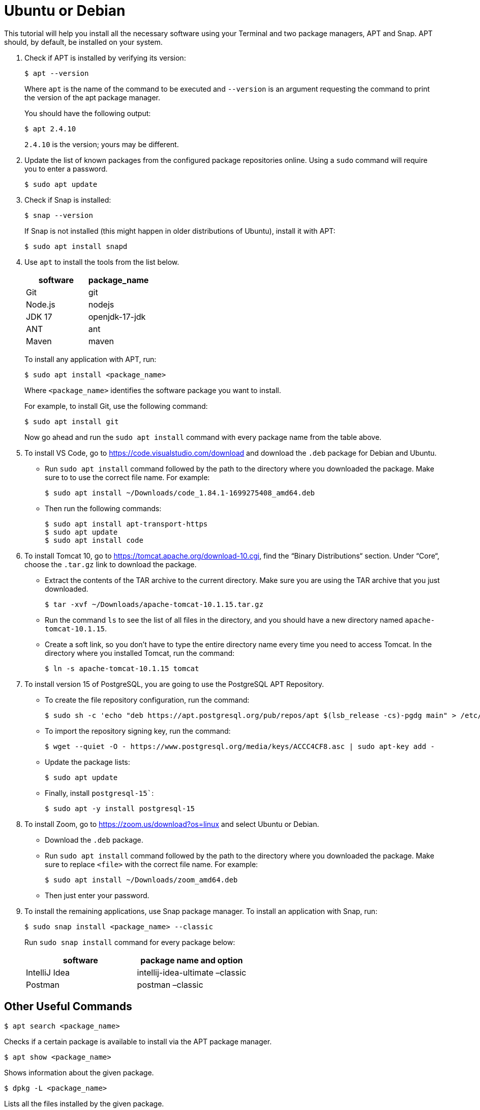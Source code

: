 = Ubuntu or Debian
:imagesdir: ../images
:figure-caption!:
:last-update-label!:

This tutorial will help you install all the necessary software using
your Terminal and two package managers, APT and Snap. APT should, by
default, be installed on your system.

[arabic]
. Check if APT is installed by verifying its version:
+
[source,bash]
----
$ apt --version 
----
+
Where `apt` is the name of the command to be executed and `--version` is
an argument requesting the command to print the version of the apt
package manager.
+
You should have the following output:
+
[source,bash]
----
$ apt 2.4.10 
----
+
`2.4.10` is the version; yours may be different.
. Update the list of known packages from the configured package
repositories online. Using a `sudo` command will require you to enter a
password.
+
....
$ sudo apt update
....
. Check if Snap is installed:
+
[source,bash]
----
$ snap --version
----
+
If Snap is not installed (this might happen in older distributions of
Ubuntu), install it with APT:
+
....
$ sudo apt install snapd
....
. Use `apt` to install the tools from the list below.
+
[cols=",",options="header",]
|===
|software |package_name
|Git |git
|Node.js |nodejs
|JDK 17 |openjdk-17-jdk
|ANT |ant
|Maven |maven
|===
+
To install any application with APT, run:
+
[source,bash]
----
$ sudo apt install <package_name>
----
+
Where `<package_name>` identifies the software package you want to
install.
+
For example, to install Git, use the following command:
+
[source,bash]
----
$ sudo apt install git
----
+
Now go ahead and run the `sudo apt install` command with every package
name from the table above.
. To install VS Code, go to https://code.visualstudio.com/download[https://code.visualstudio.com/download, window=_blank] 
and download the `.deb` package for Debian and Ubuntu.
+
* Run `sudo apt install` command followed by the path to the directory
where you downloaded the package. Make sure to to use the correct file
name. For example:
+
[source,bash]
----
$ sudo apt install ~/Downloads/code_1.84.1-1699275408_amd64.deb
----
* Then run the following commands:
+
[source,bash]
----
$ sudo apt install apt-transport-https
$ sudo apt update
$ sudo apt install code
----
. To install Tomcat 10, go to https://tomcat.apache.org/download-10.cgi[https://tomcat.apache.org/download-10.cgi, window=_blank],
find the “Binary Distributions“ section. Under “Core“, choose the
`.tar.gz` link to download the package.
+
* Extract the contents of the TAR archive to the current directory. Make
sure you are using the TAR archive that you just downloaded.
+
[source,bash]
----
$ tar -xvf ~/Downloads/apache-tomcat-10.1.15.tar.gz
----
+
* Run the command `ls` to see the list of all files in the directory,
and you should have a new directory named `apache-tomcat-10.1.15`.
+
* Create a soft link, so you don’t have to type the entire directory
name every time you need to access Tomcat. In the directory where you
installed Tomcat, run the command:
+
[source,bash]
----
$ ln -s apache-tomcat-10.1.15 tomcat
----
. To install version 15 of PostgreSQL, you are going to use the
PostgreSQL APT Repository.
* To create the file repository configuration, run the command:
+
[source,bash]
----
$ sudo sh -c 'echo "deb https://apt.postgresql.org/pub/repos/apt $(lsb_release -cs)-pgdg main" > /etc/apt/sources.list.d/pgdg.list'
----
* To import the repository signing key, run the command:
+
[source,bash]
----
$ wget --quiet -O - https://www.postgresql.org/media/keys/ACCC4CF8.asc | sudo apt-key add -
----
* Update the package lists:
+
[source,bash]
----
$ sudo apt update
----
* Finally, install `postgresql-15``:
+
[source,bash]
----
$ sudo apt -y install postgresql-15
----
. To install Zoom, go to https://zoom.us/download?os=linux[https://zoom.us/download?os=linux, window=_blank] and select
Ubuntu or Debian.
+
* Download the `.deb` package.
+
* Run `sudo apt install` command followed by the path to the directory
where you downloaded the package. Make sure to replace `<file>` with the
correct file name. For example:
+
[source,bash]
----
$ sudo apt install ~/Downloads/zoom_amd64.deb
----
+
* Then just enter your password.

. To install the remaining applications, use Snap package manager. To
install an application with Snap, run:
+
[source,bash]
----
$ sudo snap install <package_name> --classic
----
+
Run `sudo snap install` command for every package below:
+
[cols=",",options="header",]
|===
|software |package name and option
|IntelliJ Idea |intellij-idea-ultimate –classic
|Postman |postman –classic
|===

== Other Useful Commands

[source,bash]
----
$ apt search <package_name>
----

Checks if a certain package is available to install via the APT package
manager.

[source,bash]
----
$ apt show <package_name>
----

Shows information about the given package.

[source,bash]
----
$ dpkg -L <package_name>
----

Lists all the files installed by the given package.

[source,bash]
----
$ dpkg -S <file_name>
----

Lists all the packages that contain the given file.
